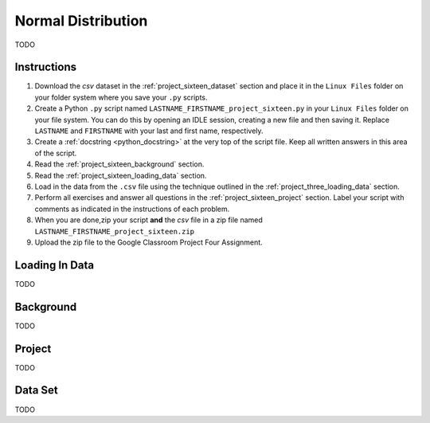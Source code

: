 .. _project_sixteen:

===================
Normal Distribution 
===================

TODO

Instructions
============

1. Download the *csv* dataset in the :ref:`project_sixteen_dataset` section and place it in the ``Linux Files`` folder on your folder system where you save your ``.py`` scripts.
2. Create a Python ``.py`` script named ``LASTNAME_FIRSTNAME_project_sixteen.py`` in your ``Linux Files`` folder on your file system. You can do this by opening an IDLE session, creating a new file and then saving it. Replace ``LASTNAME`` and ``FIRSTNAME`` with your last and first name, respectively.
3. Create a :ref:`docstring <python_docstring>` at the very top of the script file. Keep all written answers in this area of the script.
4. Read the :ref:`project_sixteen_background` section.
5. Read the :ref:`project_sixteen_loading_data` section.
6. Load in the data from the ``.csv`` file using the technique outlined in the :ref:`project_three_loading_data` section.
7. Perform all exercises and answer all questions in the :ref:`project_sixteen_project` section. Label your script with comments as indicated in the instructions of each problem.
8. When you are done,zip your script **and** the *csv* file in a zip file named ``LASTNAME_FIRSTNAME_project_sixteen.zip``
9. Upload the zip file to the Google Classroom Project Four Assignment.


.. _project_sixteen_loading_data:

Loading In Data
===============

TODO

.. _project_sixteen_background:

Background
==========

TODO 

.. _project_sixteen_project:

Project
=======

TODO 

.. _project_sixteen_dataset:

Data Set
========

TODO 